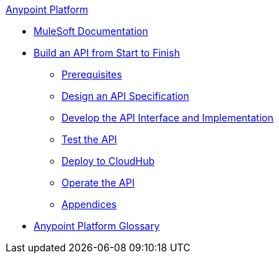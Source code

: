 .xref:index.adoc[Anypoint Platform]
* xref:index.adoc[MuleSoft Documentation]
* xref:api-led-overview.adoc[Build an API from Start to Finish]
  ** xref:api-led-prerequisites.adoc[Prerequisites]
  ** xref:api-led-design.adoc[Design an API Specification]
  ** xref:api-led-develop.adoc[Develop the API Interface and Implementation]
  ** xref:api-led-test.adoc[Test the API]
  ** xref:api-led-deploy.adoc[Deploy to CloudHub]
  ** xref:api-led-operate.adoc[Operate the API]
  ** xref:api-led-appendices.adoc[Appendices]
* xref:glossary.adoc[Anypoint Platform Glossary]
